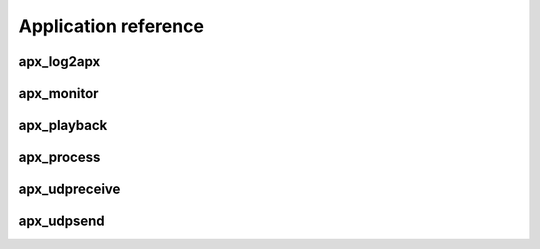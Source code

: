 .. _reference:

Application reference
=====================


.. _reference-apx_log2apx:

apx_log2apx
~~~~~~~~~~~
.. program-output:: export PYTHONPATH=../:$PYTHONPATH; python ../bin/apx_log2apx.py --help
   :shell:


.. _reference-apx_monitor:

apx_monitor
~~~~~~~~~~~
.. program-output:: export PYTHONPATH=../:$PYTHONPATH; python ../bin/apx_monitor.py --help
   :shell:


.. _reference-apx_playback:

apx_playback
~~~~~~~~~~~~
.. program-output:: export PYTHONPATH=../:$PYTHONPATH; python ../bin/apx_playback.py --help
   :shell:


.. _reference-apx_process:

apx_process
~~~~~~~~~~~
.. program-output:: export PYTHONPATH=../:$PYTHONPATH; python ../bin/apx_process.py --help
   :shell:


.. _reference-apx_udpreceive:

apx_udpreceive
~~~~~~~~~~~~~~
.. program-output:: export PYTHONPATH=../:$PYTHONPATH; python ../bin/apx_udpreceive.py --help
   :shell:


.. _reference-apx_udpsend:

apx_udpsend
~~~~~~~~~~~
.. program-output:: export PYTHONPATH=../:$PYTHONPATH; python ../bin/apx_udpsend.py --help
   :shell:
